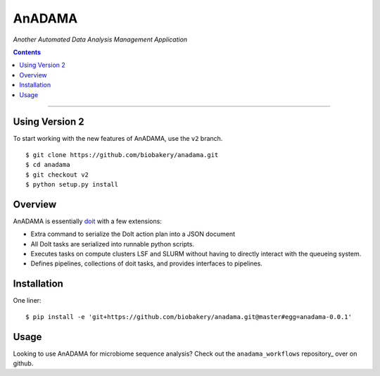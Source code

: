 AnADAMA
#######

*Another Automated Data Analysis Management Application*

.. contents::

________________________________________________________________________________

Using Version 2
===============

To start working with the new features of AnADAMA, use the ``v2`` branch.

::

  $ git clone https://github.com/biobakery/anadama.git
  $ cd anadama
  $ git checkout v2
  $ python setup.py install



Overview
========

AnADAMA is essentially doit_ with a few extensions:

- Extra command to serialize the DoIt action plan into a JSON document
- All DoIt tasks are serialized into runnable python scripts.
- Executes tasks on compute clusters LSF and SLURM without having to
  directly interact with the queueing system.
- Defines pipelines, collections of doit tasks, and provides interfaces to pipelines.

.. _doit: http://pydoit.org/

Installation
============

One liner::

  $ pip install -e 'git+https://github.com/biobakery/anadama.git@master#egg=anadama-0.0.1'


Usage
=====

Looking to use AnADAMA for microbiome sequence analysis?
Check out the ``anadama_workflows`` repository_ over on github.
